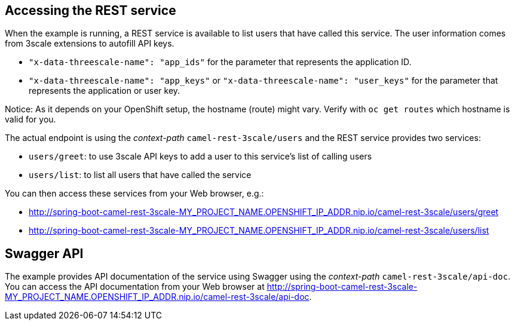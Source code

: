 
== Accessing the REST service

When the example is running, a REST service is available to list users that have called this service. The user information comes from 3scale extensions to autofill API keys.

* `"x-data-threescale-name": "app_ids"` for the parameter that represents the application ID.
* `"x-data-threescale-name": "app_keys"` or `"x-data-threescale-name": "user_keys"` for the parameter that represents the application or user key.

Notice: As it depends on your OpenShift setup, the hostname (route) might vary. Verify with `oc get routes` which hostname is valid for you.

The actual endpoint is using the _context-path_ `camel-rest-3scale/users` and the REST service provides two services:

- `users/greet`: to use 3scale API keys to add a user to this service's list of calling users
- `users/list`: to list all users that have called the service

You can then access these services from your Web browser, e.g.:

- <http://spring-boot-camel-rest-3scale-MY_PROJECT_NAME.OPENSHIFT_IP_ADDR.nip.io/camel-rest-3scale/users/greet>
- <http://spring-boot-camel-rest-3scale-MY_PROJECT_NAME.OPENSHIFT_IP_ADDR.nip.io/camel-rest-3scale/users/list>

== Swagger API

The example provides API documentation of the service using Swagger using the _context-path_ `camel-rest-3scale/api-doc`. You can access the API documentation from your Web browser at <http://spring-boot-camel-rest-3scale-MY_PROJECT_NAME.OPENSHIFT_IP_ADDR.nip.io/camel-rest-3scale/api-doc>.